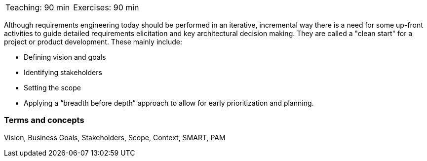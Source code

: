 

// tag::DE[]

// end::DE[]

// tag::EN[]

|===
| Teaching: 90 min | Exercises: 90 min
|===

Although requirements engineering today should be performed in an iterative, incremental way there is a need for some up-front activities to guide detailed requirements elicitation and key architectural decision making.
They are called a "clean start" for a project or product development.
These mainly include:

* Defining vision and goals
* Identifying stakeholders
* Setting the scope
* Applying a “breadth before depth” approach to allow for early prioritization and planning.

=== Terms and concepts

Vision, Business Goals, Stakeholders, Scope, Context, SMART, PAM

// end::EN[]

// tag::REMARK[]

// end::REMARK[]
